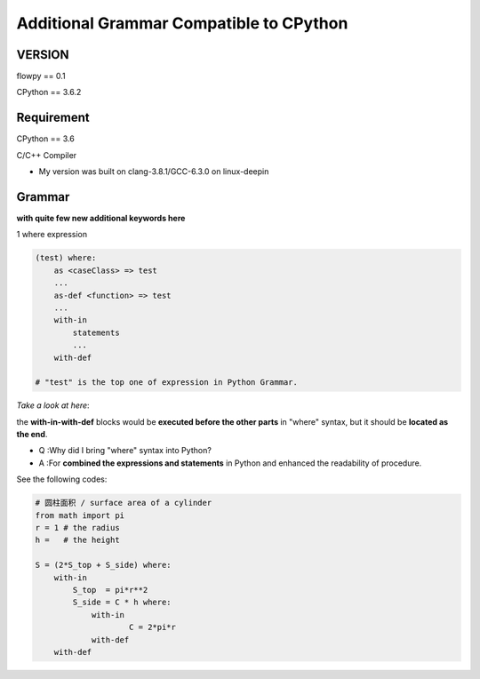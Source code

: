 

Additional Grammar Compatible to CPython 
==========================================

VERSION
----------
flowpy  == 0.1

CPython == 3.6.2


Requirement
------------
CPython == 3.6

C/C++ Compiler 

- My version was built on clang-3.8.1/GCC-6.3.0 on linux-deepin


Grammar
------------

**with quite few new additional keywords here**

1 where expression

.. code:: flowpy

    (test) where:
        as <caseClass> => test
        ...
        as-def <function> => test
        ...
        with-in
            statements
            ...
        with-def

    # "test" is the top one of expression in Python Grammar.

*Take a look at here*:

the **with-in-with-def** blocks would be **executed before the other parts** in "where" syntax, 
but it should be **located as the end**.

- Q :Why did I bring "where" syntax into Python?
- A :For **combined the expressions and statements** in Python and enhanced the readability of procedure. 

See the following codes:

.. code:: flowpy

    # 圆柱面积 / surface area of a cylinder 
    from math import pi
    r = 1 # the radius
    h =   # the height

    S = (2*S_top + S_side) where:
        with-in
            S_top  = pi*r**2
            S_side = C * h where:
                with-in
                        C = 2*pi*r
                with-def
        with-def
    








